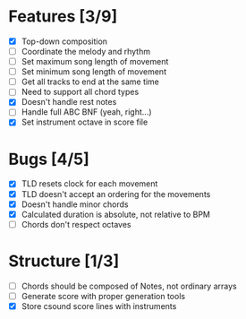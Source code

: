 * Features [3/9]
- [X] Top-down composition
- [ ] Coordinate the melody and rhythm
- [ ] Set maximum song length of movement
- [ ] Set minimum song length of movement
- [ ] Get all tracks to end at the same time
- [ ] Need to support all chord types
- [X] Doesn't handle rest notes
- [ ] Handle full ABC BNF (yeah, right...)
- [X] Set instrument octave in score file

* Bugs [4/5]
- [X] TLD resets clock for each movement
- [X] TLD doesn't accept an ordering for the movements
- [X] Doesn't handle minor chords    
- [X] Calculated duration is absolute, not relative to BPM
- [ ] Chords don't respect octaves


* Structure [1/3]    
- [ ] Chords should be composed of Notes, not ordinary arrays
- [ ] Generate score with proper generation tools
- [X] Store csound score lines with instruments

